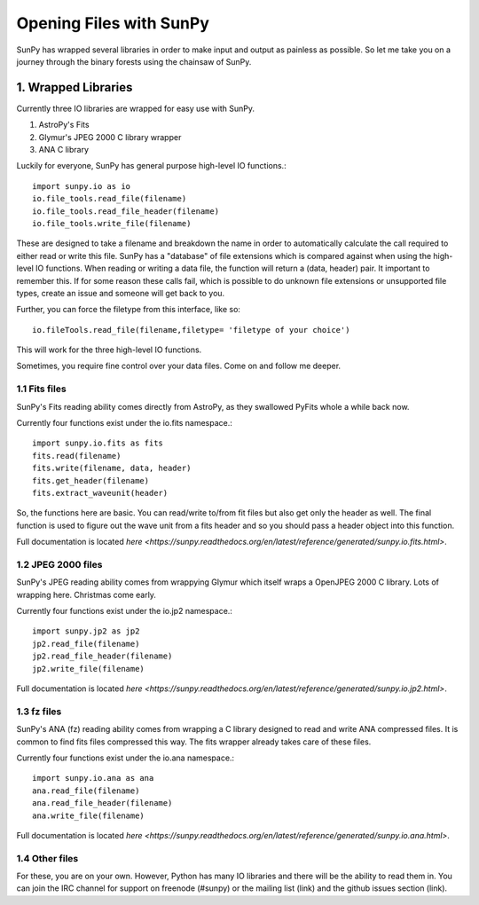 ------------------------
Opening Files with SunPy
------------------------

SunPy has wrapped several libraries in order to make input and output as painless as possible. 
So let me take you on a journey through the binary forests using the chainsaw of SunPy. 

1. Wrapped Libraries
====================

Currently three IO libraries are wrapped for easy use with SunPy.

1. AstroPy's Fits 
2. Glymur's JPEG 2000 C library wrapper
3. ANA C library

Luckily for everyone, SunPy has general purpose high-level IO functions.::

	import sunpy.io as io
	io.file_tools.read_file(filename)
	io.file_tools.read_file_header(filename)
	io.file_tools.write_file(filename)

These are designed to take a filename and breakdown the name in order to automatically calculate the call required to either read or write this file. 
SunPy has a "database" of file extensions which is compared against when using the high-level IO functions.
When reading or writing a data file, the function will return a (data, header) pair. 
It important to remember this.
If for some reason these calls fail, which is possible to do unknown file extensions or unsupported file types, create an issue and someone will get back to you.

Further, you can force the filetype from this interface, like so::

	io.fileTools.read_file(filename,filetype= 'filetype of your choice')

This will work for the three high-level IO functions.

Sometimes, you require fine control over your data files. 
Come on and follow me deeper.

1.1 Fits files
--------------

SunPy's Fits reading ability comes directly from AstroPy, as they swallowed PyFits whole a while back now. 

Currently four functions exist under the io.fits namespace.::
	
	import sunpy.io.fits as fits
	fits.read(filename)
	fits.write(filename, data, header)
	fits.get_header(filename)
	fits.extract_waveunit(header)

So, the functions here are basic. You can read/write to/from fit files but also get only the header as well.
The final function is used to figure out the wave unit from a fits header and so you should pass a header object into this function.

Full documentation is located `here <https://sunpy.readthedocs.org/en/latest/reference/generated/sunpy.io.fits.html>`.

1.2 JPEG 2000 files
-------------------

SunPy's JPEG reading ability comes from wrappying Glymur which itself wraps a OpenJPEG 2000 C library. Lots of wrapping here. Christmas come early.

Currently four functions exist under the io.jp2 namespace.::

	import sunpy.jp2 as jp2
	jp2.read_file(filename)
	jp2.read_file_header(filename)
	jp2.write_file(filename)

Full documentation is located `here <https://sunpy.readthedocs.org/en/latest/reference/generated/sunpy.io.jp2.html>`.

1.3 fz files
------------

SunPy's ANA (fz) reading ability comes from wrapping a C library designed to read and write ANA compressed files. 
It is common to find fits files compressed this way. The fits wrapper already takes care of these files. 

Currently four functions exist under the io.ana namespace.::

	import sunpy.io.ana as ana
	ana.read_file(filename)
	ana.read_file_header(filename)
	ana.write_file(filename)

Full documentation is located `here <https://sunpy.readthedocs.org/en/latest/reference/generated/sunpy.io.ana.html>`.

1.4 Other files
---------------

For these, you are on your own. 
However, Python has many IO libraries and there will be the ability to read them in.
You can join the IRC channel for support on freenode (#sunpy) or the mailing list (link) and the github issues section (link).